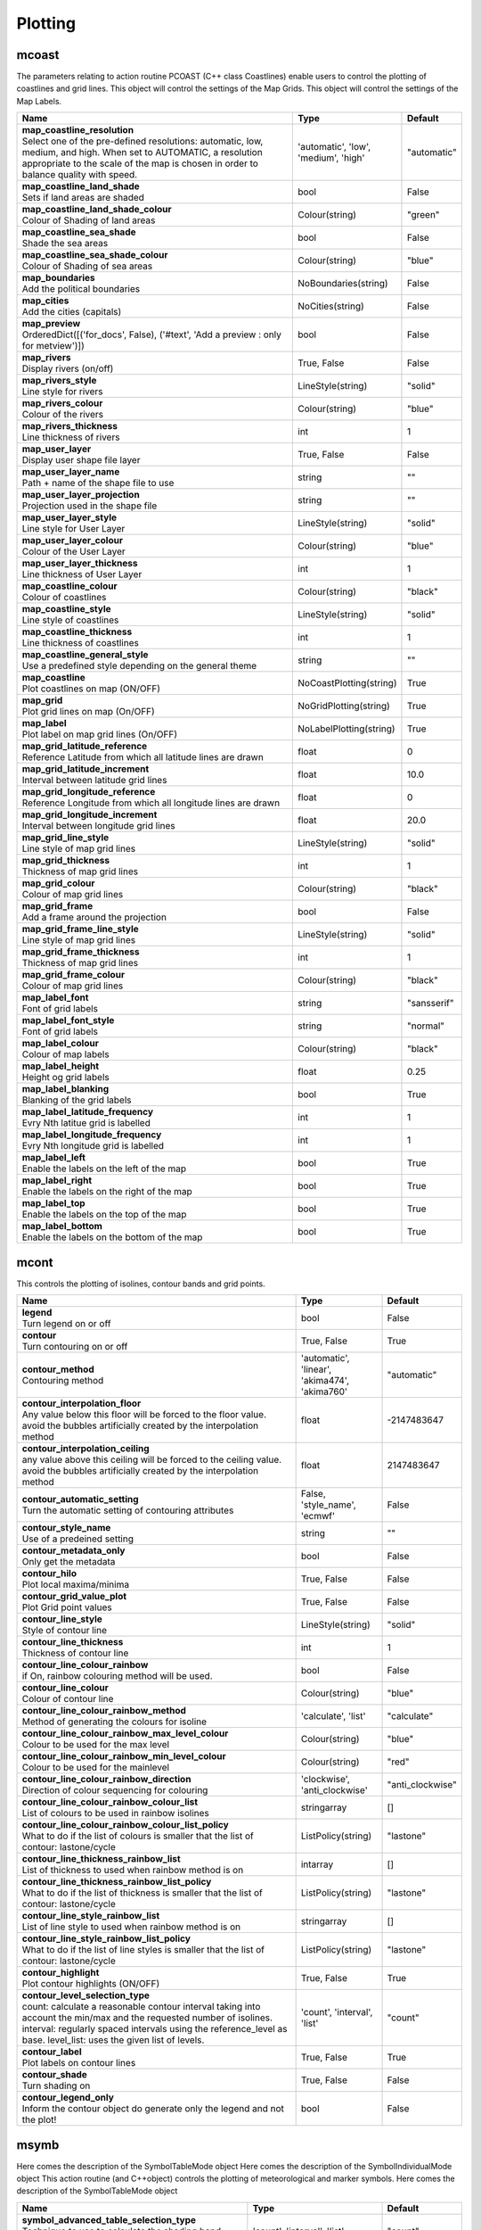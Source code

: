 Plotting
========


mcoast
------

.. ['CoastPlotting', 'Coastlines', 'GridPlotting', 'LabelPlotting']

The parameters relating to action routine PCOAST (C++ class Coastlines) enable users to control the plotting of coastlines and grid lines. This object will control the settings of the Map Grids. This object will control the settings of the Map Labels.

.. list-table::
   :header-rows: 1
   :widths: 70 20 10

   * - | Name
     - | Type
     - | Default
   * - | **map_coastline_resolution**
       | Select one of the pre-defined resolutions: automatic, low, medium, and high. When set to AUTOMATIC, a resolution appropriate to the scale of the map is chosen in order to balance quality with speed.
     - | 'automatic', 'low', 'medium', 'high'
     - | "automatic"
   * - | **map_coastline_land_shade**
       | Sets if land areas are shaded
     - | bool
     - | False
   * - | **map_coastline_land_shade_colour**
       | Colour of Shading of land areas
     - | Colour(string)
     - | "green"
   * - | **map_coastline_sea_shade**
       | Shade the sea areas
     - | bool
     - | False
   * - | **map_coastline_sea_shade_colour**
       | Colour of Shading of sea areas
     - | Colour(string)
     - | "blue"
   * - | **map_boundaries**
       | Add the political boundaries
     - | NoBoundaries(string)
     - | False
   * - | **map_cities**
       | Add the cities (capitals)
     - | NoCities(string)
     - | False
   * - | **map_preview**
       | OrderedDict([('for_docs', False), ('#text', 'Add a preview : only for metview')])
     - | bool
     - | False
   * - | **map_rivers**
       | Display rivers (on/off)
     - | True, False
     - | False
   * - | **map_rivers_style**
       | Line style for rivers
     - | LineStyle(string)
     - | "solid"
   * - | **map_rivers_colour**
       | Colour of the rivers
     - | Colour(string)
     - | "blue"
   * - | **map_rivers_thickness**
       | Line thickness of rivers
     - | int
     - | 1
   * - | **map_user_layer**
       | Display user shape file layer
     - | True, False
     - | False
   * - | **map_user_layer_name**
       | Path + name of the shape file to use
     - | string
     - | ""
   * - | **map_user_layer_projection**
       | Projection used in the shape file
     - | string
     - | ""
   * - | **map_user_layer_style**
       | Line style for User Layer
     - | LineStyle(string)
     - | "solid"
   * - | **map_user_layer_colour**
       | Colour of the User Layer
     - | Colour(string)
     - | "blue"
   * - | **map_user_layer_thickness**
       | Line thickness of User Layer
     - | int
     - | 1
   * - | **map_coastline_colour**
       | Colour of coastlines
     - | Colour(string)
     - | "black"
   * - | **map_coastline_style**
       | Line style of coastlines
     - | LineStyle(string)
     - | "solid"
   * - | **map_coastline_thickness**
       | Line thickness of coastlines
     - | int
     - | 1
   * - | **map_coastline_general_style**
       | Use a predefined style depending on the general theme
     - | string
     - | ""
   * - | **map_coastline**
       | Plot coastlines on map (ON/OFF)
     - | NoCoastPlotting(string)
     - | True
   * - | **map_grid**
       | Plot grid lines on map (On/OFF)
     - | NoGridPlotting(string)
     - | True
   * - | **map_label**
       | Plot label on map grid lines (On/OFF)
     - | NoLabelPlotting(string)
     - | True
   * - | **map_grid_latitude_reference**
       | Reference Latitude from which all latitude lines are drawn
     - | float
     - | 0
   * - | **map_grid_latitude_increment**
       | Interval between latitude grid lines
     - | float
     - | 10.0
   * - | **map_grid_longitude_reference**
       | Reference Longitude from which all longitude lines are drawn
     - | float
     - | 0
   * - | **map_grid_longitude_increment**
       | Interval between longitude grid lines
     - | float
     - | 20.0
   * - | **map_grid_line_style**
       | Line style of map grid lines
     - | LineStyle(string)
     - | "solid"
   * - | **map_grid_thickness**
       | Thickness of map grid lines
     - | int
     - | 1
   * - | **map_grid_colour**
       | Colour of map grid lines
     - | Colour(string)
     - | "black"
   * - | **map_grid_frame**
       | Add a frame around the projection
     - | bool
     - | False
   * - | **map_grid_frame_line_style**
       | Line style of map grid lines
     - | LineStyle(string)
     - | "solid"
   * - | **map_grid_frame_thickness**
       | Thickness of map grid lines
     - | int
     - | 1
   * - | **map_grid_frame_colour**
       | Colour of map grid lines
     - | Colour(string)
     - | "black"
   * - | **map_label_font**
       | Font of grid labels
     - | string
     - | "sansserif"
   * - | **map_label_font_style**
       | Font of grid labels
     - | string
     - | "normal"
   * - | **map_label_colour**
       | Colour of map labels
     - | Colour(string)
     - | "black"
   * - | **map_label_height**
       | Height og grid labels
     - | float
     - | 0.25
   * - | **map_label_blanking**
       | Blanking of the grid labels
     - | bool
     - | True
   * - | **map_label_latitude_frequency**
       | Evry Nth latitue grid is labelled
     - | int
     - | 1
   * - | **map_label_longitude_frequency**
       | Evry Nth longitude grid is labelled
     - | int
     - | 1
   * - | **map_label_left**
       | Enable the labels on the left of the map
     - | bool
     - | True
   * - | **map_label_right**
       | Enable the labels on the right of the map
     - | bool
     - | True
   * - | **map_label_top**
       | Enable the labels on the top of the map
     - | bool
     - | True
   * - | **map_label_bottom**
       | Enable the labels on the bottom of the map
     - | bool
     - | True


mcont
-----

.. ['Contour', 'NoIsoPlot']

This controls the plotting of isolines, contour bands and grid points.

.. list-table::
   :header-rows: 1
   :widths: 70 20 10

   * - | Name
     - | Type
     - | Default
   * - | **legend**
       | Turn legend on or off
     - | bool
     - | False
   * - | **contour**
       | Turn contouring on or off
     - | True, False
     - | True
   * - | **contour_method**
       | Contouring method
     - | 'automatic', 'linear', 'akima474', 'akima760'
     - | "automatic"
   * - | **contour_interpolation_floor**
       | Any value below this floor will be forced to the floor value. avoid the bubbles artificially created by the interpolation method
     - | float
     - | -2147483647
   * - | **contour_interpolation_ceiling**
       | any value above this ceiling will be forced to the ceiling value. avoid the bubbles artificially created by the interpolation method
     - | float
     - | 2147483647
   * - | **contour_automatic_setting**
       | Turn the automatic setting of contouring attributes
     - | False, 'style_name', 'ecmwf'
     - | False
   * - | **contour_style_name**
       | Use of a predeined setting
     - | string
     - | ""
   * - | **contour_metadata_only**
       | Only get the metadata
     - | bool
     - | False
   * - | **contour_hilo**
       | Plot local maxima/minima
     - | True, False
     - | False
   * - | **contour_grid_value_plot**
       | Plot Grid point values
     - | True, False
     - | False
   * - | **contour_line_style**
       | Style of contour line
     - | LineStyle(string)
     - | "solid"
   * - | **contour_line_thickness**
       | Thickness of contour line
     - | int
     - | 1
   * - | **contour_line_colour_rainbow**
       | if On, rainbow colouring method will be used.
     - | bool
     - | False
   * - | **contour_line_colour**
       | Colour of contour line
     - | Colour(string)
     - | "blue"
   * - | **contour_line_colour_rainbow_method**
       | Method of generating the colours for isoline
     - | 'calculate', 'list'
     - | "calculate"
   * - | **contour_line_colour_rainbow_max_level_colour**
       | Colour to be used for the max level
     - | Colour(string)
     - | "blue"
   * - | **contour_line_colour_rainbow_min_level_colour**
       | Colour to be used for the mainlevel
     - | Colour(string)
     - | "red"
   * - | **contour_line_colour_rainbow_direction**
       | Direction of colour sequencing for colouring
     - | 'clockwise', 'anti_clockwise'
     - | "anti_clockwise"
   * - | **contour_line_colour_rainbow_colour_list**
       | List of colours to be used in rainbow isolines
     - | stringarray
     - | []
   * - | **contour_line_colour_rainbow_colour_list_policy**
       | What to do if the list of colours is smaller that the list of contour: lastone/cycle
     - | ListPolicy(string)
     - | "lastone"
   * - | **contour_line_thickness_rainbow_list**
       | List of thickness to used when rainbow method is on
     - | intarray
     - | []
   * - | **contour_line_thickness_rainbow_list_policy**
       | What to do if the list of thickness is smaller that the list of contour: lastone/cycle
     - | ListPolicy(string)
     - | "lastone"
   * - | **contour_line_style_rainbow_list**
       | List of line style to used when rainbow method is on
     - | stringarray
     - | []
   * - | **contour_line_style_rainbow_list_policy**
       | What to do if the list of line styles is smaller that the list of contour: lastone/cycle
     - | ListPolicy(string)
     - | "lastone"
   * - | **contour_highlight**
       | Plot contour highlights (ON/OFF)
     - | True, False
     - | True
   * - | **contour_level_selection_type**
       | count: calculate a reasonable contour interval taking into account the min/max and the requested number of isolines. interval: regularly spaced intervals using the reference_level as base. level_list: uses the given list of levels.
     - | 'count', 'interval', 'list'
     - | "count"
   * - | **contour_label**
       | Plot labels on contour lines
     - | True, False
     - | True
   * - | **contour_shade**
       | Turn shading on
     - | True, False
     - | False
   * - | **contour_legend_only**
       | Inform the contour object do generate only the legend and not the plot!
     - | bool
     - | False


msymb
-----

.. ['SymbolAdvancedTableMode', 'SymbolIndividualMode', 'SymbolPlotting', 'SymbolTableMode']

Here comes the description of the SymbolTableMode object Here comes the description of the SymbolIndividualMode object This action routine (and C++object) controls the plotting of meteorological and marker symbols. Here comes the description of the SymbolTableMode object

.. list-table::
   :header-rows: 1
   :widths: 70 20 10

   * - | Name
     - | Type
     - | Default
   * - | **symbol_advanced_table_selection_type**
       | Technique to use to calculate the shading band levels.
     - | 'count', 'interval', 'list'
     - | "count"
   * - | **symbol_advanced_table_min_value**
       | Min value to plot
     - | float
     - | -1e+21
   * - | **symbol_advanced_table_max_value**
       | Max value to plot
     - | float
     - | 1e+21
   * - | **symbol_advanced_table_level_count**
       | Count or number of levels to be plotted. Magics will try to find "nice levels", this means that the number of levels could be slightly different from the requested number of levels
     - | int
     - | 10
   * - | **symbol_advanced_table_level_tolerance**
       | Tolerance: Do not use "nice levels" if the number of levels is really to different [count +/- tolerance]
     - | int
     - | 2
   * - | **symbol_advanced_table_interval**
       | Interval in data units between different bands of shading
     - | float
     - | 8.0
   * - | **symbol_advanced_table_reference_level**
       | Level from which the level interval is calculated
     - | float
     - | 0.0
   * - | **symbol_advanced_table_level_list**
       | List of shading band levels to be plotted
     - | floatarray
     - | []
   * - | **symbol_advanced_table_colour_method**
       | Method of generating the colours of the bands in polygon shading
     - | ColourTechnique(string)
     - | "calculate"
   * - | **symbol_advanced_table_max_level_colour**
       | Highest shading band colour
     - | Colour(string)
     - | "blue"
   * - | **symbol_advanced_table_min_level_colour**
       | Lowest shading band colour
     - | Colour(string)
     - | "red"
   * - | **symbol_advanced_table_colour_direction**
       | Direction of colour sequencing for plotting (CLOCKWISE/ ANTI_CLOCKWISE)
     - | 'clockwise', 'anti-clockwise'
     - | "anti_clockwise"
   * - | **symbol_advanced_table_colour_list**
       | List of colours to be used in symbol plotting
     - | stringarray
     - | []
   * - | **symbol_advanced_table_colour_list_policy**
       | What to do if the list of colours is smaller than the list of intervals: lastone/cycle
     - | ListPolicy(string)
     - | "lastone"
   * - | **symbol_advanced_table_marker_list**
       | List of markers to be used in symbol plotting
     - | intarray
     - | []
   * - | **symbol_advanced_table_marker_name_list**
       | List of markers to be used in symbol plotting symbol
     - | stringarray
     - | []
   * - | **symbol_advanced_table_marker_list_policy**
       | What to do if the list of markers is smaller than the list of intervals: lastone/cycle
     - | ListPolicy(string)
     - | "lastone"
   * - | **symbol_advanced_table_height_method**
       | Method of generating the height
     - | HeightTechnique(string)
     - | "list"
   * - | **symbol_advanced_table_height_max_value**
       | Maximum height to use
     - | float
     - | 0.2
   * - | **symbol_advanced_table_height_min_value**
       | Mininimum height to use
     - | float
     - | 0.1
   * - | **symbol_advanced_table_height_list**
       | List of heights to be used
     - | floatarray
     - | []
   * - | **symbol_advanced_table_height_list_policy**
       | What to do if the list of heights is smaller than the list of intervals: lastone/cycle
     - | ListPolicy(string)
     - | "lastone"
   * - | **symbol_advanced_table_text_list**
       | Text to display
     - | stringarray
     - | []
   * - | **symbol_advanced_table_text_list_policy**
       | What to do if the list of text is smaller that the list of intervals lastone: reuse the last one, cycle: return to the fisrt one
     - | ListPolicy(string)
     - | "cycle"
   * - | **symbol_advanced_table_text_font**
       | Font to use for text plotting.
     - | string
     - | "sansserif"
   * - | **symbol_advanced_table_text_font_size**
       | Font size
     - | float
     - | 0.25
   * - | **symbol_advanced_table_text_font_style**
       | Font Style
     - | string
     - | "normal"
   * - | **symbol_advanced_table_text_font_colour**
       | Symbol Colour
     - | Colour(string)
     - | "automatic"
   * - | **symbol_advanced_table_text_display_type**
       | How to display text none:do not display it centre : display it instead of the symbol, right : attached it to the right of the symbol, top : attached it to the top of the symbol, bottom: attached it to the bottom of the symbol,
     - | 'centre', 'none', 'right', 'left', 'top', 'bottom'
     - | "none"
   * - | **symbol_advanced_table_outlayer_method**
       | outlayer method
     - | NoOutLayerTechnique(string)
     - | "none"
   * - | **symbol_advanced_table_outlayer_min_value**
       | outlayer min value
     - | float
     - | -1e+21
   * - | **symbol_advanced_table_outlayer_max_value**
       | outlayer max value
     - | float
     - | 1e+21
   * - | **legend_user_text**
       | if set, the text to be shown for the symbol group in the legend
     - | string
     - | ""
   * - | **symbol_colour**
       | Colour of symbols.
     - | Colour(string)
     - | "blue"
   * - | **symbol_height**
       | Height of symbols.
     - | float
     - | 0.2
   * - | **symbol_marker_mode**
       | Method to select a marker : by name, by index, by image : in that case, Magics will use an external image as marker.
     - | string
     - | "index"
   * - | **symbol_marker_index**
       | Marker indice: An integer between 1 and 28
     - | int
     - | 1
   * - | **symbol_marker_name**
       | Symbol name. Choose in a list of available markers dot/circle/ww_00 ...
     - | string
     - | "dot"
   * - | **symbol_image_path**
       | Path to the image
     - | string
     - | ""
   * - | **symbol_image_format**
       | Format of the image file. If set to AUTOMATIC, the file extension will be used to determine the file type.
     - | 'automatic', 'png', 'svg'
     - | "automatic"
   * - | **symbol_image_width**
       | width of the image
     - | float
     - | -1.0
   * - | **symbol_image_height**
       | height of the image
     - | float
     - | -1.0
   * - | **symbol_text_list**
       | list of texts to plot
     - | stringarray
     - | []
   * - | **symbol_text_position**
       | Position of the text
     - | 'right', 'left', 'bottom', 'top'
     - | "right"
   * - | **symbol_text_font**
       | Font to use
     - | string
     - | "sansserif"
   * - | **symbol_text_font_size**
       | Font size
     - | float
     - | 0.25
   * - | **symbol_text_font_style**
       | Font style
     - | string
     - | "normal"
   * - | **symbol_text_font_colour**
       | Font colour.
     - | Colour(string)
     - | "automatic"
   * - | **symbol_legend_height**
       | If set, the height will be used to plot the symbols in the legend
     - | float
     - | -1.0
   * - | **legend**
       | Turn legend on or off (ON/OFF) : New Parameter!
     - | bool
     - | False
   * - | **symbol_scaling_method**
       | Turn legend on or off (ON/OFF) : New Parameter!
     - | bool
     - | False
   * - | **symbol_scaling_level_0_height**
       | Turn legend on or off (ON/OFF) : New Parameter!
     - | float
     - | 0.1
   * - | **symbol_scaling_factor**
       | Turn legend on or off (ON/OFF) : New Parameter!
     - | float
     - | 4.0
   * - | **symbol_type**
       | Defines the type of symbol plotting required
     - | 'number', 'text', 'marker', 'wind'
     - | "number"
   * - | **symbol_table_mode**
       | Specifies if plotting is to be in advanced, table (on) or individual mode (off). Note: The simple table mode is not recommended anymore, try to use the advanced mode instead, this should give you easier control of the plot.
     - | SymbolMode(string)
     - | "OFF"
   * - | **symbol_marker_mode**
       | Method to select a marker : by name, by index, by image : in that case, Magics will use an external image as marker.
     - | 'index', 'name', 'image'
     - | "index"
   * - | **symbol_format**
       | Format used to plot values (MAGICS Format/(AUTOMATIC))
     - | string
     - | "(automatic)"
   * - | **symbol_text_blanking**
       | blanking of the text
     - | bool
     - | False
   * - | **symbol_outline**
       | Add an outline to each symbol
     - | bool
     - | False
   * - | **symbol_outline_colour**
       | Colour of the outline
     - | Colour(string)
     - | "black"
   * - | **symbol_outline_thickness**
       | thickness of the outline
     - | int
     - | 1
   * - | **symbol_outline_style**
       | Line Style of outline
     - | LineStyle(string)
     - | "solid"
   * - | **symbol_connect_line**
       | Connect all the symbols with a line
     - | bool
     - | False
   * - | **symbol_connect_automatic_line_colour**
       | if on, will use the colour of the symbol
     - | bool
     - | True
   * - | **symbol_connect_line_colour**
       | Colour of the connecting line
     - | Colour(string)
     - | "black"
   * - | **symbol_connect_line_thickness**
       | thickness of the connecting line
     - | int
     - | 1
   * - | **symbol_connect_line_style**
       | Line Style of connecting line
     - | LineStyle(string)
     - | "solid"
   * - | **symbol_legend_only**
       | Inform the contour object do generate only the legend and not the plot .. [Web sdpecific]
     - | bool
     - | False
   * - | **symbol_min_table**
       | Table of minimum values. The table is used in conjunction with SYMBOL_MAX_TABLE
     - | floatarray
     - | []
   * - | **symbol_max_table**
       | Table of maximum values. The table is used in conjunction with SYMBOL_MIN_TABLE
     - | floatarray
     - | []
   * - | **symbol_marker_table**
       | Table of MARKER indices. The table is to be used in conjunction with SYMBOL_MIN_TABLE and SYMBOL_MAX_TABLE
     - | intarray
     - | []
   * - | **symbol_name_table**
       | Table of Symbol names. The table is to be used in conjunction with SYMBOL_MIN_TABLE and SYMBOL_MAX_TABLE
     - | stringarray
     - | []
   * - | **symbol_colour_table**
       | Table of SYMBOL colours. T The table is to be used in conjunction with SYMBOL_MIN_TABLE and SYMBOL_MAX_TABLE
     - | stringarray
     - | []
   * - | **symbol_height_table**
       | Table of SYMBOL heights. The table is to be used in conjunction with SYMBOL_MIN_TABLE and SYMBOL_MAX_TABLE
     - | floatarray
     - | []

